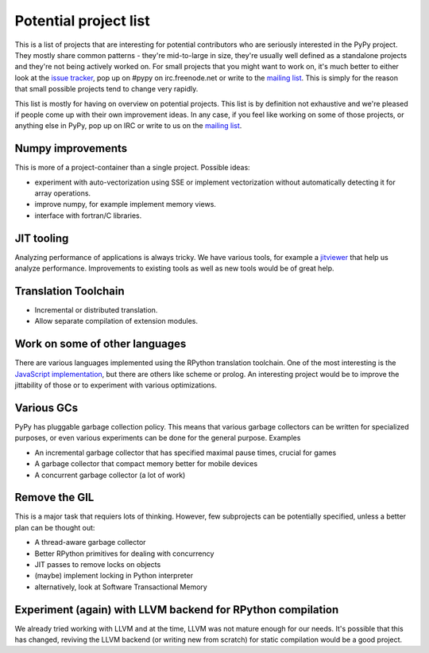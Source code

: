 
Potential project list
======================

This is a list of projects that are interesting for potential contributors
who are seriously interested in the PyPy project. They mostly share common
patterns - they're mid-to-large in size, they're usually well defined as
a standalone projects and they're not being actively worked on. For small
projects that you might want to work on, it's much better to either look
at the `issue tracker`_, pop up on #pypy on irc.freenode.net or write to the
`mailing list`_. This is simply for the reason that small possible projects
tend to change very rapidly.

This list is mostly for having on overview on potential projects. This list is
by definition not exhaustive and we're pleased if people come up with their
own improvement ideas. In any case, if you feel like working on some of those
projects, or anything else in PyPy, pop up on IRC or write to us on the
`mailing list`_.

Numpy improvements
------------------

This is more of a project-container than a single project. Possible ideas:

* experiment with auto-vectorization using SSE or implement vectorization
  without automatically detecting it for array operations.

* improve numpy, for example implement memory views.

* interface with fortran/C libraries.

JIT tooling
-----------

Analyzing performance of applications is always tricky. We have various
tools, for example a `jitviewer`_ that help us analyze performance.
Improvements to existing tools as well as new tools would be of great help.

Translation Toolchain
---------------------

* Incremental or distributed translation.

* Allow separate compilation of extension modules.

Work on some of other languages
-------------------------------

There are various languages implemented using the RPython translation toolchain.
One of the most interesting is the `JavaScript implementation`_, but there
are others like scheme or prolog. An interesting project would be to improve
the jittability of those or to experiment with various optimizations.

Various GCs
-----------

PyPy has pluggable garbage collection policy. This means that various garbage
collectors can be written for specialized purposes, or even various
experiments can be done for the general purpose. Examples

* An incremental garbage collector that has specified maximal pause times,
  crucial for games

* A garbage collector that compact memory better for mobile devices

* A concurrent garbage collector (a lot of work)

Remove the GIL
--------------

This is a major task that requiers lots of thinking. However, few subprojects
can be potentially specified, unless a better plan can be thought out:

* A thread-aware garbage collector

* Better RPython primitives for dealing with concurrency

* JIT passes to remove locks on objects

* (maybe) implement locking in Python interpreter

* alternatively, look at Software Transactional Memory

Experiment (again) with LLVM backend for RPython compilation
------------------------------------------------------------

We already tried working with LLVM and at the time, LLVM was not mature enough
for our needs. It's possible that this has changed, reviving the LLVM backend
(or writing new from scratch) for static compilation would be a good project.

.. _`issue tracker`: http://bugs.pypy.org
.. _`mailing list`: http://mail.python.org/mailman/listinfo/pypy-dev
.. _`jitviewer`: http://mail.python.org/mailman/listinfo/pypy-dev
.. _`JavaScript implementation`: https://bitbucket.org/pypy/lang-js/overview

